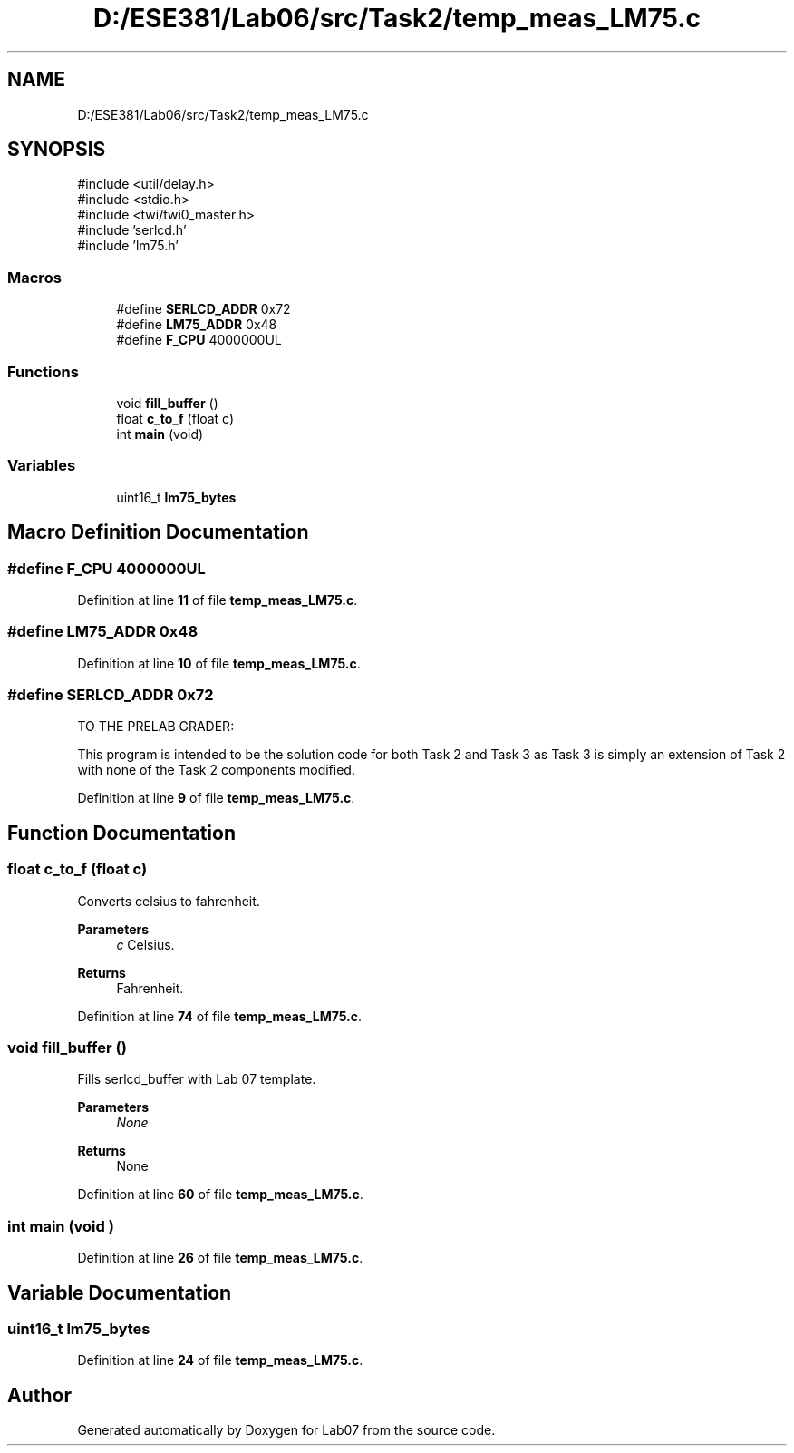 .TH "D:/ESE381/Lab06/src/Task2/temp_meas_LM75.c" 3 "Version 0" "Lab07" \" -*- nroff -*-
.ad l
.nh
.SH NAME
D:/ESE381/Lab06/src/Task2/temp_meas_LM75.c
.SH SYNOPSIS
.br
.PP
\fR#include <util/delay\&.h>\fP
.br
\fR#include <stdio\&.h>\fP
.br
\fR#include <twi/twi0_master\&.h>\fP
.br
\fR#include 'serlcd\&.h'\fP
.br
\fR#include 'lm75\&.h'\fP
.br

.SS "Macros"

.in +1c
.ti -1c
.RI "#define \fBSERLCD_ADDR\fP   0x72"
.br
.ti -1c
.RI "#define \fBLM75_ADDR\fP   0x48"
.br
.ti -1c
.RI "#define \fBF_CPU\fP   4000000UL"
.br
.in -1c
.SS "Functions"

.in +1c
.ti -1c
.RI "void \fBfill_buffer\fP ()"
.br
.ti -1c
.RI "float \fBc_to_f\fP (float c)"
.br
.ti -1c
.RI "int \fBmain\fP (void)"
.br
.in -1c
.SS "Variables"

.in +1c
.ti -1c
.RI "uint16_t \fBlm75_bytes\fP"
.br
.in -1c
.SH "Macro Definition Documentation"
.PP 
.SS "#define F_CPU   4000000UL"

.PP
Definition at line \fB11\fP of file \fBtemp_meas_LM75\&.c\fP\&.
.SS "#define LM75_ADDR   0x48"

.PP
Definition at line \fB10\fP of file \fBtemp_meas_LM75\&.c\fP\&.
.SS "#define SERLCD_ADDR   0x72"
TO THE PRELAB GRADER:

.PP
This program is intended to be the solution code for both Task 2 and Task 3 as Task 3 is simply an extension of Task 2 with none of the Task 2 components modified\&. 
.PP
Definition at line \fB9\fP of file \fBtemp_meas_LM75\&.c\fP\&.
.SH "Function Documentation"
.PP 
.SS "float c_to_f (float c)"
Converts celsius to fahrenheit\&.

.PP
\fBParameters\fP
.RS 4
\fIc\fP Celsius\&. 
.RE
.PP
\fBReturns\fP
.RS 4
Fahrenheit\&. 
.RE
.PP

.PP
Definition at line \fB74\fP of file \fBtemp_meas_LM75\&.c\fP\&.
.SS "void fill_buffer ()"
Fills \fRserlcd_buffer\fP with Lab 07 template\&.

.PP
\fBParameters\fP
.RS 4
\fINone\fP 
.RE
.PP
\fBReturns\fP
.RS 4
None 
.RE
.PP

.PP
Definition at line \fB60\fP of file \fBtemp_meas_LM75\&.c\fP\&.
.SS "int main (void )"

.PP
Definition at line \fB26\fP of file \fBtemp_meas_LM75\&.c\fP\&.
.SH "Variable Documentation"
.PP 
.SS "uint16_t lm75_bytes"

.PP
Definition at line \fB24\fP of file \fBtemp_meas_LM75\&.c\fP\&.
.SH "Author"
.PP 
Generated automatically by Doxygen for Lab07 from the source code\&.
